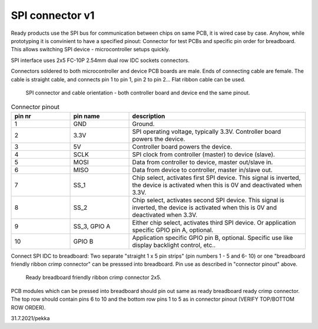 SPI connector v1
==================================

Ready products use the SPI bus for communication between chips on same PCB, it is wired case by case.
Anyhow, while prototyping it is convinient to have a specified pinout: Connector for test PCBs and
specific pin order for breadboard. This allows switching SPI device - microcontroller setups quickly.

SPI interface uses 2x5 FC-10P 2.54mm dual row IDC sockets connectors.

Connectors soldered to both microcontroller and device PCB boards are male.
Ends of connecting cable are female. The cable is straight cable, and connects pin 1 to pin 1, pin 2 to pin 2...
Flat ribbon cable can be used.

.. figure:: pics/spi-connector-and-cable.png

   SPI connector and cable orientation - both controller board and device end the same pinout.

.. list-table:: Connector pinout
  :widths: 20 20 60
  :header-rows: 1

  * - pin nr
    - pin name
    - description
  * - 1
    - GND
    - Ground.
  * - 2
    - 3.3V
    - SPI operating voltage, typically 3.3V. Controller board powers the device.
  * - 3
    - 5V
    - Controller board powers the device.
  * - 4
    - SCLK
    - SPI clock from controller (master) to device (slave).
  * - 5
    - MOSI
    - Data from controller to device, master out/slave in.
  * - 6
    - MISO
    - Data from device to controller, master in/slave out.
  * - 7
    - SS_1
    - Chip select, activates first SPI device. This signal is inverted, the device is activated when this is 0V and deactivated when 3.3V.
  * - 8
    - SS_2
    - Chip select, activates second SPI device. This signal is inverted, the device is activated when this is 0V and deactivated when 3.3V.
  * - 9
    - SS_3, GPIO A
    - Either chip select, activates third SPI device. Or application specific GPIO pin A, optional. 
  * - 10
    - GPIO B
    - Application specific GPIO pin B, optional. Specific use like display backlight control, etc..


Connect SPI IDC to breadboard:
Two separate "straight 1 x 5 pin strips" (pin numbers 1 - 5 and  6- 10) or one "breadboard friendly ribbon crimp connector"
can be presssed into breadboard. Pin use as described in "connector pinout" above.

.. figure:: pics/breadboard-connector.jpeg

   Ready breadboard friendly ribbon crimp connector 2x5.


PCB modules which can be pressed into breadboard should pin out same as ready breadboard ready crimp connector.
The top row should contain pins 6 to 10 and the bottom row pins 1 to 5 as in connector pinout (VERIFY TOP/BOTTOM ROW ORDER).


31.7.2021/pekka

